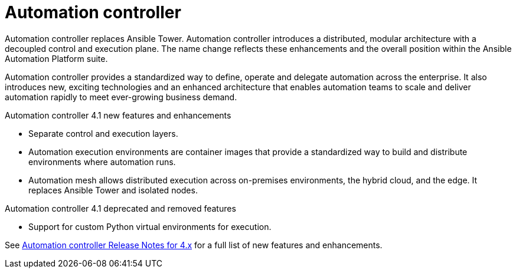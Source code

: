 :_mod-docs-content-type: REFERENCE

// This is the release notes for Automation controller 4.1, the version number is removed from the topic title as part of the release notes restructuring efforts.

[[controller-41-intro]]
= Automation controller

Automation controller replaces Ansible Tower.
Automation controller introduces a distributed, modular architecture with a decoupled control and execution plane.
The name change reflects these enhancements and the overall position within the Ansible Automation Platform suite.

Automation controller provides a standardized way to define, operate and delegate automation across the enterprise. It also introduces new, exciting technologies and an enhanced architecture that enables automation teams to scale and deliver automation rapidly to meet ever-growing business demand.


.Automation controller 4.1 new features and enhancements

* Separate control and execution layers.
* Automation execution environments are container images that provide a standardized way to build and distribute environments where automation runs.
* Automation mesh allows distributed execution across on-premises environments, the hybrid cloud, and the edge. It replaces Ansible Tower and isolated nodes.


.Automation controller 4.1 deprecated and removed features

* Support for custom Python virtual environments for execution.

See https://docs.ansible.com/automation-controller/latest/html/release-notes/relnotes.html#release-notes-for-4-x[Automation controller Release Notes for 4.x] for a full list of new features and enhancements.
